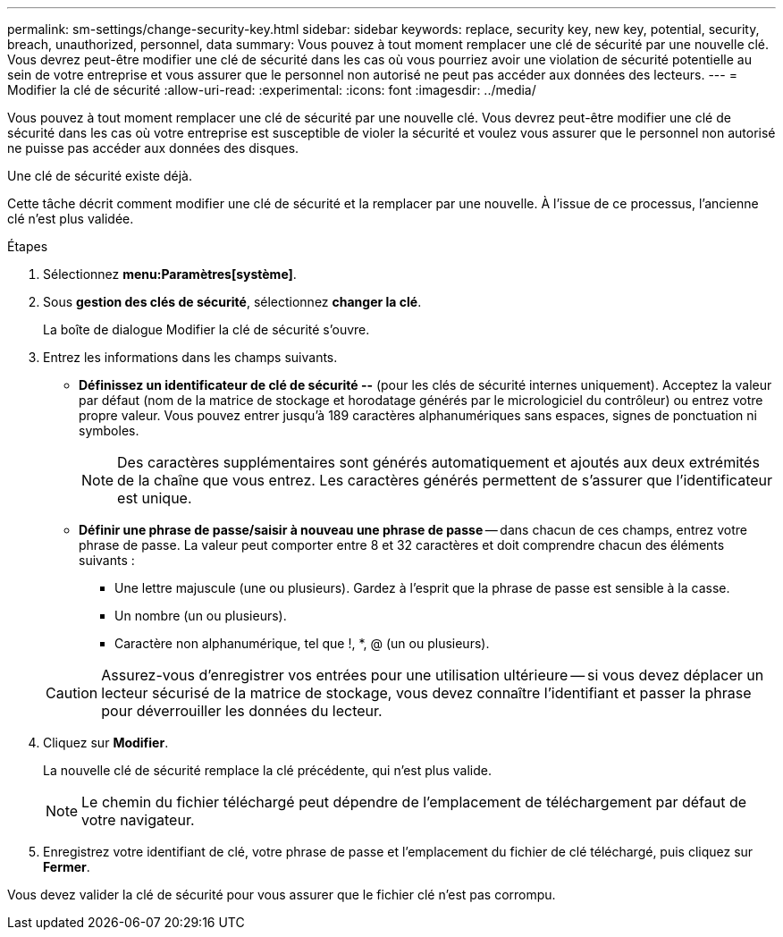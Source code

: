 ---
permalink: sm-settings/change-security-key.html 
sidebar: sidebar 
keywords: replace, security key, new key, potential, security, breach, unauthorized, personnel, data 
summary: Vous pouvez à tout moment remplacer une clé de sécurité par une nouvelle clé. Vous devrez peut-être modifier une clé de sécurité dans les cas où vous pourriez avoir une violation de sécurité potentielle au sein de votre entreprise et vous assurer que le personnel non autorisé ne peut pas accéder aux données des lecteurs. 
---
= Modifier la clé de sécurité
:allow-uri-read: 
:experimental: 
:icons: font
:imagesdir: ../media/


[role="lead"]
Vous pouvez à tout moment remplacer une clé de sécurité par une nouvelle clé. Vous devrez peut-être modifier une clé de sécurité dans les cas où votre entreprise est susceptible de violer la sécurité et voulez vous assurer que le personnel non autorisé ne puisse pas accéder aux données des disques.

Une clé de sécurité existe déjà.

Cette tâche décrit comment modifier une clé de sécurité et la remplacer par une nouvelle. À l'issue de ce processus, l'ancienne clé n'est plus validée.

.Étapes
. Sélectionnez *menu:Paramètres[système]*.
. Sous *gestion des clés de sécurité*, sélectionnez *changer la clé*.
+
La boîte de dialogue Modifier la clé de sécurité s'ouvre.

. Entrez les informations dans les champs suivants.
+
** *Définissez un identificateur de clé de sécurité --* (pour les clés de sécurité internes uniquement). Acceptez la valeur par défaut (nom de la matrice de stockage et horodatage générés par le micrologiciel du contrôleur) ou entrez votre propre valeur. Vous pouvez entrer jusqu'à 189 caractères alphanumériques sans espaces, signes de ponctuation ni symboles.
+
[NOTE]
====
Des caractères supplémentaires sont générés automatiquement et ajoutés aux deux extrémités de la chaîne que vous entrez. Les caractères générés permettent de s'assurer que l'identificateur est unique.

====
** *Définir une phrase de passe/saisir à nouveau une phrase de passe* -- dans chacun de ces champs, entrez votre phrase de passe. La valeur peut comporter entre 8 et 32 caractères et doit comprendre chacun des éléments suivants :
+
*** Une lettre majuscule (une ou plusieurs). Gardez à l'esprit que la phrase de passe est sensible à la casse.
*** Un nombre (un ou plusieurs).
*** Caractère non alphanumérique, tel que !, *, @ (un ou plusieurs).




+
[CAUTION]
====
Assurez-vous d'enregistrer vos entrées pour une utilisation ultérieure -- si vous devez déplacer un lecteur sécurisé de la matrice de stockage, vous devez connaître l'identifiant et passer la phrase pour déverrouiller les données du lecteur.

====
. Cliquez sur *Modifier*.
+
La nouvelle clé de sécurité remplace la clé précédente, qui n'est plus valide.

+
[NOTE]
====
Le chemin du fichier téléchargé peut dépendre de l'emplacement de téléchargement par défaut de votre navigateur.

====
. Enregistrez votre identifiant de clé, votre phrase de passe et l'emplacement du fichier de clé téléchargé, puis cliquez sur *Fermer*.


Vous devez valider la clé de sécurité pour vous assurer que le fichier clé n'est pas corrompu.
